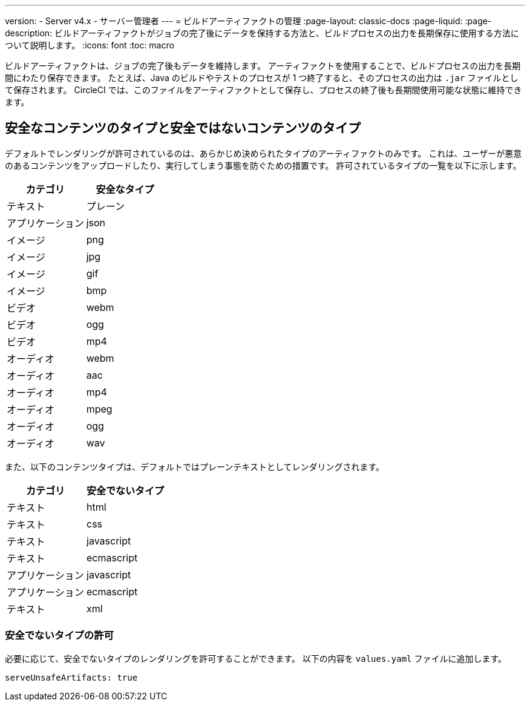 ---

version:
- Server v4.x
- サーバー管理者
---
= ビルドアーティファクトの管理
:page-layout: classic-docs
:page-liquid:
:page-description: ビルドアーティファクトがジョブの完了後にデータを保持する方法と、ビルドプロセスの出力を長期保存に使用する方法について説明します。
:icons: font
:toc: macro

:toc-title:

ビルドアーティファクトは、ジョブの完了後もデータを維持します。 アーティファクトを使用することで、ビルドプロセスの出力を長期間にわたり保存できます。 たとえば、Java のビルドやテストのプロセスが 1 つ終了すると、そのプロセスの出力は `.jar` ファイルとして保存されます。 CircleCI では、このファイルをアーティファクトとして保存し、プロセスの終了後も長期間使用可能な状態に維持できます。

toc::[]

[#safe-and-unsafe-content-types]
== 安全なコンテンツのタイプと安全ではないコンテンツのタイプ

デフォルトでレンダリングが許可されているのは、あらかじめ決められたタイプのアーティファクトのみです。 これは、ユーザーが悪意のあるコンテンツをアップロードしたり、実行してしまう事態を防ぐための措置です。 許可されているタイプの一覧を以下に示します。

[.table.table-striped]
[cols=2*, options="header", stripes=even]
|===
|カテゴリ
|安全なタイプ

|テキスト
|プレーン

|アプリケーション
|json

|イメージ
|png

|イメージ
|jpg

|イメージ
|gif

|イメージ
|bmp

|ビデオ
|webm

|ビデオ
|ogg

|ビデオ
|mp4

|オーディオ
|webm

|オーディオ
|aac

|オーディオ
|mp4

|オーディオ
|mpeg

|オーディオ
|ogg

|オーディオ
|wav
|===

<<<

また、以下のコンテンツタイプは、デフォルトではプレーンテキストとしてレンダリングされます。

[.table.table-striped]
[cols=2*, options="header", stripes=even]
|===
|カテゴリ
|安全でないタイプ

|テキスト
|html

|テキスト
|css

|テキスト
|javascript

|テキスト
|ecmascript

|アプリケーション
|javascript

|アプリケーション
|ecmascript

|テキスト
|xml
|===

[#allow-unsafe-types]
=== 安全でないタイプの許可

必要に応じて、安全でないタイプのレンダリングを許可することができます。 以下の内容を `values.yaml` ファイルに追加します。

[source,yaml]
serveUnsafeArtifacts: true